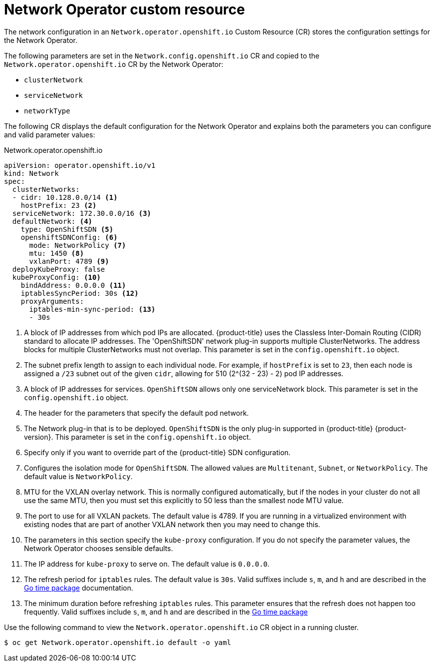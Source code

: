 // Module included in the following assemblies:
//
// * networking/configuring-network-operator.adoc
// * installing/installing_aws/installing-aws-network-customizations.adoc

[id="network-networkoperator-default-cr-{context}"]
= Network Operator custom resource

The network configuration in an `Network.operator.openshift.io` Custom Resource
(CR) stores the configuration settings for the Network Operator.

The following parameters are set in the `Network.config.openshift.io` CR and
copied to the `Network.operator.openshift.io` CR by the Network Operator:

* `clusterNetwork`
* `serviceNetwork`
* `networkType`

The following CR displays the default configuration for the Network Operator and
explains both the parameters you can configure and valid parameter values:

////
TODO

Revisit parameter descriptions. Most values here cannot be configured
subsequent to cluster installation. Instead, they are set at install time.
The wording "This parameter is set in the `config.openshift.io` object." is
not exactly correct.
////

.Network.operator.openshift.io
[source,yaml]
----
apiVersion: operator.openshift.io/v1
kind: Network
spec:
  clusterNetworks:
  - cidr: 10.128.0.0/14 <1>
    hostPrefix: 23 <2>
  serviceNetwork: 172.30.0.0/16 <3>
  defaultNetwork: <4>
    type: OpenShiftSDN <5>
    openshiftSDNConfig: <6>
      mode: NetworkPolicy <7>
      mtu: 1450 <8>
      vxlanPort: 4789 <9>
  deployKubeProxy: false
  kubeProxyConfig: <10>
    bindAddress: 0.0.0.0 <11>
    iptablesSyncPeriod: 30s <12>
    proxyArguments:
      iptables-min-sync-period: <13>
      - 30s
----

<1> A block of IP addresses from which pod IPs are allocated. {product-title}
uses the Classless Inter-Domain Routing (CIDR) standard to allocate IP
addresses. The 'OpenShiftSDN' network plug-in supports multiple ClusterNetworks.
The address blocks for multiple ClusterNetworks must not overlap. This parameter
is set in the `config.openshift.io` object.
<2> The subnet prefix length to assign to each individual node. For example, if
`hostPrefix` is set to `23`, then each node is assigned a `/23` subnet out of
the given `cidr`, allowing for 510 (2^(32 - 23) - 2) pod IP addresses.
<3> A block of IP addresses for services. `OpenShiftSDN` allows only one
serviceNetwork block. This parameter is set in the `config.openshift.io` object.
<4> The header for the parameters that specify the default pod network.
<5> The Network plug-in that is to be deployed. `OpenShiftSDN` is the only
plug-in supported in {product-title} {product-version}. This parameter is set in
the `config.openshift.io` object.
<6> Specify only if you want to override part of the {product-title} SDN
configuration.
<7> Configures the isolation mode for `OpenShiftSDN`. The allowed values are
`Multitenant`, `Subnet`, or `NetworkPolicy`. The default value is
`NetworkPolicy`.
<8> MTU for the VXLAN overlay network. This is normally configured
automatically, but if the nodes in your cluster do not all use the same MTU,
then you must set this explicitly to 50 less than the smallest node MTU value.
<9> The port to use for all VXLAN packets. The default value is 4789. If you are
running in a virtualized environment with existing nodes that are part of
another VXLAN network then you may need to change this.
<10> The parameters in this section specify the `kube-proxy` configuration. If
you do not specify the parameter values, the Network Operator chooses sensible
defaults.
//Currently only `OpenShiftSDN` uses this.
//+optional
<11> The IP address for `kube-proxy` to serve on. The default value is
`0.0.0.0`.
<12> The refresh period for `iptables` rules. The default value is `30s`. Valid
suffixes include `s`, `m`, and `h` and are described in the
link:https://golang.org/pkg/time/#ParseDuration[Go time package] documentation.
<13> The minimum duration before refreshing `iptables` rules. This parameter
ensures that the refresh does not happen too frequently. Valid suffixes include
`s`, `m`, and `h` and are described in the
link:https://golang.org/pkg/time/#ParseDuration[Go time package]

Use the following command to view the `Network.operator.openshift.io` CR object
in a running cluster.

----
$ oc get Network.operator.openshift.io default -o yaml
----
